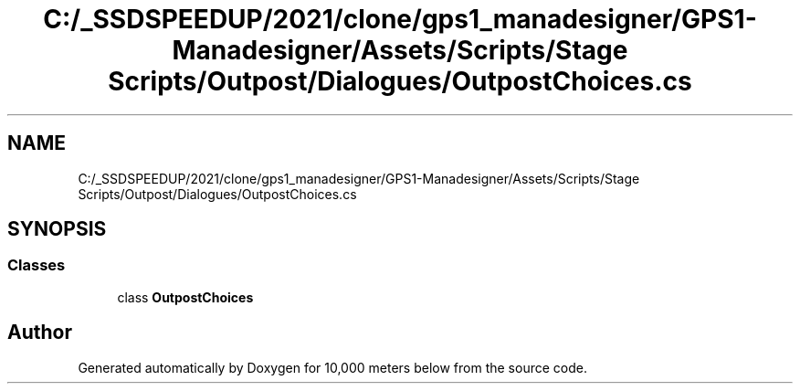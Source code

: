 .TH "C:/_SSDSPEEDUP/2021/clone/gps1_manadesigner/GPS1-Manadesigner/Assets/Scripts/Stage Scripts/Outpost/Dialogues/OutpostChoices.cs" 3 "Sun Dec 12 2021" "10,000 meters below" \" -*- nroff -*-
.ad l
.nh
.SH NAME
C:/_SSDSPEEDUP/2021/clone/gps1_manadesigner/GPS1-Manadesigner/Assets/Scripts/Stage Scripts/Outpost/Dialogues/OutpostChoices.cs
.SH SYNOPSIS
.br
.PP
.SS "Classes"

.in +1c
.ti -1c
.RI "class \fBOutpostChoices\fP"
.br
.in -1c
.SH "Author"
.PP 
Generated automatically by Doxygen for 10,000 meters below from the source code\&.
